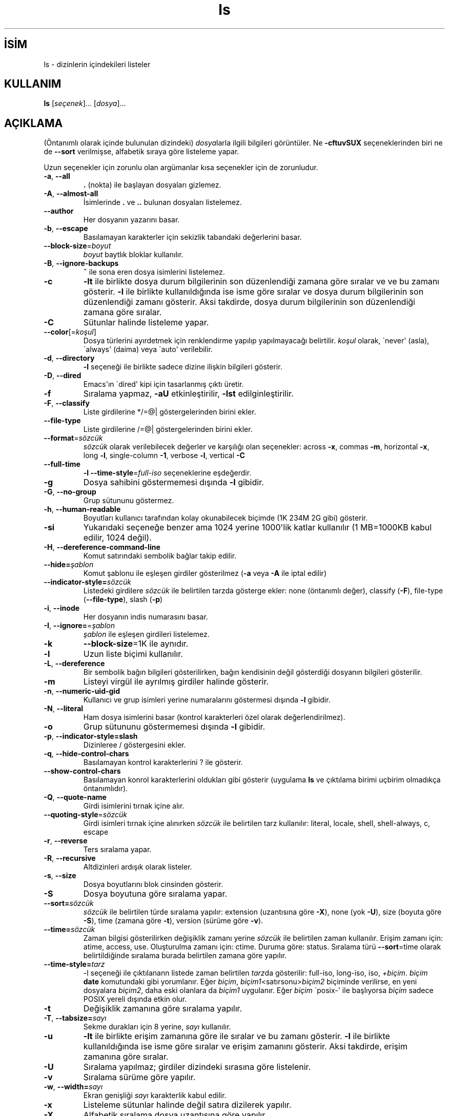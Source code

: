 .\" http://belgeler.org \N'45' 2006\N'45'11\N'45'26T10:18:28+02:00   
.TH "ls" 1 "Kasım 2006" "coreutils 6.5" "Kullanıcı komutları"
.nh    
.SH İSİM
ls \N'45' dizinlerin içindekileri listeler    
.SH KULLANIM 
.nf
\fBls\fR [\fIseçenek\fR]... [\fIdosya\fR]...
.fi
       
.SH AÇIKLAMA          
(Öntanımlı olarak içinde bulunulan dizindeki) \fIdosya\fRlarla ilgili bilgileri görüntüler. Ne \fB\N'45'cftuvSUX\fR seçeneklerinden biri ne de \fB\N'45'\N'45'sort\fR verilmişse, alfabetik sıraya göre listeleme yapar.     

Uzun seçenekler için zorunlu olan argümanlar kısa seçenekler için de zorunludur.     


.br
.ns
.TP 
\fB\N'45'a\fR, \fB\N'45'\N'45'all\fR
\fB.\fR (nokta) ile başlayan dosyaları gizlemez.         

.TP 
\fB\N'45'A\fR, \fB\N'45'\N'45'almost\N'45'all\fR
İsimlerinde \fB.\fR ve \fB..\fR bulunan dosyaları  listelemez.         

.TP 
\fB\N'45'\N'45'author\fR
Her dosyanın yazarını basar.         

.TP 
\fB\N'45'b\fR, \fB\N'45'\N'45'escape\fR
Basılamayan karakterler için sekizlik tabandaki değerlerini basar.         

.TP 
\fB\N'45'\N'45'block\N'45'size\fR=\fIboyut \fR
\fIboyut\fR baytlık bloklar kullanılır.         

.TP 
\fB\N'45'B\fR, \fB\N'45'\N'45'ignore\N'45'backups\fR
\fB~\fR ile sona eren dosya isimlerini listelemez.         

.TP 
\fB\N'45'c\fR
\fB\N'45'lt\fR ile birlikte dosya durum bilgilerinin son düzenlendiği zamana göre sıralar ve ve bu zamanı gösterir. \fB\N'45'l\fR ile birlikte kullanıldığında ise isme göre sıralar ve dosya durum bilgilerinin son düzenlendiği zamanı gösterir. Aksi takdirde, dosya durum bilgilerinin son düzenlendiği zamana göre sıralar.         

.TP 
\fB\N'45'C\fR
Sütunlar halinde listeleme yapar.         

.TP 
\fB\N'45'\N'45'color\fR[=\fIkoşul\fR]
Dosya türlerini ayırdetmek için renklendirme yapılıp yapılmayacağı belirtilir. \fIkoşul\fR olarak, \N'96'never\N'39' (asla), \N'96'always\N'39' (daima) veya \N'96'auto\N'39' verilebilir.         

.TP 
\fB\N'45'd\fR, \fB\N'45'\N'45'directory\fR
\fB\N'45'l\fR seçeneği ile birlikte sadece dizine ilişkin bilgileri gösterir.         

.TP 
\fB\N'45'D\fR, \fB\N'45'\N'45'dired\fR
Emacs\N'39'ın \N'96'dired\N'39' kipi için tasarlanmış çıktı üretir.         

.TP 
\fB\N'45'f\fR
Sıralama yapmaz, \fB\N'45'aU\fR etkinleştirilir, \fB\N'45'lst\fR edilginleştirilir.         

.TP 
\fB\N'45'F\fR, \fB\N'45'\N'45'classify\fR
Liste girdilerine */=@| göstergelerinden birini ekler.         

.TP 
\fB\N'45'\N'45'file\N'45'type\fR
Liste girdilerine /=@| göstergelerinden birini ekler.         

.TP 
\fB\N'45'\N'45'format\fR=\fIsözcük\fR
\fIsözcük\fR olarak verilebilecek değerler ve karşılığı olan seçenekler: across \fB\N'45'x\fR, commas \fB\N'45'm\fR, horizontal \fB\N'45'x\fR, long \fB\N'45'l\fR, single\N'45'column \fB\N'45'1\fR, verbose \fB\N'45'l\fR, vertical \fB\N'45'C\fR         

.TP 
\fB\N'45'\N'45'full\N'45'time\fR
\fB\N'45'l \N'45'\N'45'time\N'45'style\fR=\fIfull\N'45'iso\fR seçeneklerine eşdeğerdir.         

.TP 
\fB\N'45'g\fR
Dosya sahibini göstermemesi dışında \fB\N'45'l\fR gibidir.         

.TP 
\fB\N'45'G\fR, \fB\N'45'\N'45'no\N'45'group\fR
Grup sütununu göstermez.         

.TP 
\fB\N'45'h\fR, \fB\N'45'\N'45'human\N'45'readable\fR
Boyutları kullanıcı tarafından kolay okunabilecek biçimde (1K 234M 2G gibi) gösterir.         

.TP 
\fB\N'45'si\fR
Yukarıdaki seçeneğe benzer ama 1024 yerine 1000\N'39'lik katlar kullanılır (1 MB=1000KB kabul edilir, 1024 değil).         

.TP 
\fB\N'45'H\fR, \fB\N'45'\N'45'dereference\N'45'command\N'45'line\fR
Komut satırındaki sembolik bağlar takip edilir.         

.TP 
\fB\N'45'\N'45'hide=\fR\fIşablon\fR
Komut şablonu ile eşleşen girdiler gösterilmez (\fB\N'45'a\fR veya \fB\N'45'A\fR ile iptal edilir)         

.TP 
\fB\N'45'\N'45'indicator\N'45'style=\fR\fIsözcük\fR
Listedeki girdilere \fIsözcük\fR ile belirtilen tarzda gösterge ekler: none (öntanımlı değer), classify (\fB\N'45'F\fR), file\N'45'type (\fB\N'45'\N'45'file\N'45'type\fR), slash (\fB\N'45'p\fR)         

.TP 
\fB\N'45'i\fR, \fB\N'45'\N'45'inode\fR
Her dosyanın indis numarasını basar.         

.TP 
\fB\N'45'I\fR, \fB\N'45'\N'45'ignore=\fR=\fIşablon\fR
\fIşablon\fR ile eşleşen girdileri listelemez.         

.TP 
\fB\N'45'k\fR
\fB\N'45'\N'45'block\N'45'size\fR=1K ile aynıdır.         

.TP 
\fB\N'45'l\fR
Uzun liste biçimi kullanılır.         

.TP 
\fB\N'45'L\fR, \fB\N'45'\N'45'dereference\fR
Bir sembolik bağın bilgileri gösterilirken, bağın kendisinin değil gösterdiği dosyanın bilgileri gösterilir.         

.TP 
\fB\N'45'm\fR
Listeyi virgül ile ayrılmış girdiler halinde gösterir.         

.TP 
\fB\N'45'n\fR, \fB\N'45'\N'45'numeric\N'45'uid\N'45'gid\fR
Kullanıcı ve grup isimleri yerine numaralarını göstermesi dışında \fB\N'45'l\fR gibidir.         

.TP 
\fB\N'45'N\fR, \fB\N'45'\N'45'literal\fR
Ham dosya isimlerini basar (kontrol karakterleri özel olarak değerlendirilmez).         

.TP 
\fB\N'45'o\fR
Grup sütununu göstermemesi dışında \fB\N'45'l\fR gibidir.         

.TP 
\fB\N'45'p\fR, \fB\N'45'\N'45'indicator\N'45'style=slash\fR
Dizinleree / göstergesini ekler.         

.TP 
\fB\N'45'q\fR, \fB\N'45'\N'45'hide\N'45'control\N'45'chars\fR
Basılamayan kontrol karakterlerini ? ile gösterir.         

.TP 
\fB\N'45'\N'45'show\N'45'control\N'45'chars\fR
Basılamayan konrol karakterlerini oldukları gibi gösterir (uygulama \fBls\fR ve çıktılama birimi uçbirim olmadıkça öntanımlıdır).         

.TP 
\fB\N'45'Q\fR, \fB\N'45'\N'45'quote\N'45'name\fR
Girdi isimlerini tırnak içine alır.         

.TP 
\fB\N'45'\N'45'quoting\N'45'style\fR=\fIsözcük \fR
Girdi isimleri tırnak içine alınırken \fIsözcük\fR ile belirtilen tarz kullanılır: literal, locale, shell, shell\N'45'always, c, escape         

.TP 
\fB\N'45'r\fR, \fB\N'45'\N'45'reverse\fR
Ters sıralama yapar.         

.TP 
\fB\N'45'R\fR, \fB\N'45'\N'45'recursive\fR
Altdizinleri ardışık olarak listeler.         

.TP 
\fB\N'45's\fR, \fB\N'45'\N'45'size\fR
Dosya boyutlarını blok cinsinden gösterir.         

.TP 
\fB\N'45'S\fR
Dosya boyutuna göre sıralama yapar.         

.TP 
\fB\N'45'\N'45'sort=\fR\fIsözcük\fR
\fIsözcük\fR ile belirtilen türde sıralama yapılır: extension (uzantısına göre \fB\N'45'X\fR), none (yok \fB\N'45'U\fR), size (boyuta göre \fB\N'45'S\fR), time (zamana göre \fB\N'45't\fR), version (sürüme göre \fB\N'45'v\fR).         

.TP 
\fB\N'45'\N'45'time=\fR\fIsözcük\fR
Zaman bilgisi gösterilirken değişiklik zamanı yerine \fIsözcük\fR ile belirtilen zaman kullanılır. Erişim zamanı için: atime,  access, use. Oluşturulma zamanı için: ctime. Duruma göre:  status. Sıralama türü \fB\N'45'\N'45'sort\fR=time olarak belirtildiğinde sıralama burada belirtilen zamana göre yapılır.         

.TP 
\fB\N'45'\N'45'time\N'45'style=\fR\fItarz\fR
\N'45'l seçeneği ile çıktılanann listede zaman belirtilen \fItarz\fRda gösterilir: full\N'45'iso,  long\N'45'iso, iso, \fI+biçim\fR. \fIbiçim\fR \fBdate\fR komutundaki gibi yorumlanır. Eğer \fIbiçim\fR, \fIbiçim1\fR<satırsonu>\fIbiçim2\fR biçiminde verilirse, en yeni dosyalara \fIbiçim2\fR, daha eski olanlara da \fIbiçim1\fR uygulanır. Eğer \fIbiçim\fR \N'96'posix\N'45'\N'39' ile başlıyorsa \fIbiçim\fR sadece POSIX yereli dışında etkin olur.         

.TP 
\fB\N'45't\fR
Değişiklik  zamanına göre sıralama yapılır.         

.TP 
\fB\N'45'T\fR, \fB\N'45'\N'45'tabsize=\fR\fIsayı\fR
Sekme durakları için 8 yerine, \fIsayı\fR kullanılır.         

.TP 
\fB\N'45'u\fR
\fB\N'45'lt\fR ile birlikte erişim zamanına göre ile sıralar ve bu zamanı gösterir. \fB\N'45'l\fR ile birlikte kullanıldığında ise isme göre sıralar ve erişim zamanını gösterir. Aksi takdirde, erişim zamanına göre sıralar.         

.TP 
\fB\N'45'U\fR
Sıralama yapılmaz; girdiler dizindeki sırasına göre listelenir.         

.TP 
\fB\N'45'v\fR
Sıralama sürüme göre yapılır.         

.TP 
\fB\N'45'w\fR, \fB\N'45'\N'45'width=\fR\fIsayı\fR
Ekran genişliği \fIsayı\fR karakterlik kabul edilir.         

.TP 
\fB\N'45'x\fR
Listeleme sütunlar halinde değil satıra dizilerek yapılır.         

.TP 
\fB\N'45'X\fR
Alfabetik sıralama dosya uzantısına göre yapılır.         

.TP 
\fB\N'45'1\fR
Listeleme her satıra bir dosya yazılarak yapılır.         

.TP 
\fB\N'45'\N'45'help\fR
Bu yardım iletisini gösterir ve çıkar.         

.TP 
\fB\N'45'\N'45'version\fR
Sürüm bilgilerini gösterir ve çıkar.         

.PP     

\fIboyut\fR şu dizge ya da eşdeğeri olan tamsayılardan biri ile belirtilebilir: kB 1000, K 1024, MB 1000*1000, M 1024*1024 ve benzer şekilde G, T, P, E, Z, Y.     

Öntanımlı olarak, dosyaların türlerini ayırdetmek için renkler kullanılmaz. Bu, \fB\N'45'\N'45'color\fR=none kullanımına eşdeğerdir. \fB\N'45'\N'45'color\fR seçeneğinin argümansız kullanımı \fB\N'45'\N'45'color\fR=always anlamına gelir. Renkli kodlama sadece \fB\N'45'\N'45'color\fR=auto ile ve standart çıktı bir uçbirime (tty) bağlı ise yapılır. Renkler LS_COLORS ortam değişkeninden alınırlar; \fBdircolors\fR komutu tarafından kolayca LS_COLORS ortam değişkenine atanabilirler.     
   
.SH YAZAN     
Richard Stallman ve David MacKenzie tarafından yazılmıştır.     
   
.SH GERİBİLDİRİM     
Lütfen, böcekleri ve hataları <bug\N'45'coreutils (at) gnu.org> adresine bildirin.     
   
.SH TELİF HAKKI     
Telif hakkı © 2006 Free Software Foundation, Inc.
.br
Bu bir özgür yazılımdır; GNU Genel Kamu Lisansının <http://www.gnu.org/licenses/gpl.html> koşullarına bağlı kalarak kopyalarını yeniden dağıtabilirsiniz. Yasaların izin verdiği ölçüde hiçbir garantisi yoktur; hatta SATILABİLİRLİĞİ veya ŞAHSİ KULLANIMINIZA UYGUNLUĞU için bile garanti verilmez.     
   
.SH İLGİLİ BELGELER     
\fBls\fR komutu ile ilgili kapsamlı bir kılavuz Texinfo olarak mevcuttur. Şayet \fBinfo\fR ve \fBls\fR yazılımları düzgün bir şekilde sisteminizde kuruluysa, aşağıdaki komut ile bu kılavuzu görüntüleyebilirsiniz.     

.IP 

\fBinfo coreutils ls\fR

.PP     
   
.SH ÇEVİREN     
Yalçın Kolukısa <yalcink01 (at) yahoo .com>, Ekim 2003
     
Kasım 2006\N'39'da güncellenmiştir.
    
    
